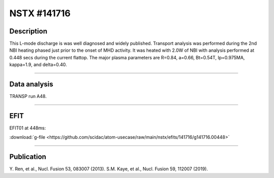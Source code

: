 NSTX #141716
==============

Description
-----------

This L-mode discharge is was well diagnosed and widely published.
Transport analysis was performed during the 2nd NBI heating phased
just prior to the onset of MHD activity. It was heated with 2.0W 
of NBI with analysis performed at 0.448 secs during the current flattop.
The major plasma parameters are R=0.84, a=0.66, Bt=0.54T, Ip=0.975MA, 
kappa=1.9, and delta=0.40.

----

Data analysis
-------------

TRANSP run A48.


.. toggle-header::
   :header: **Time traces**

   .. figure:: ../images/revplus/nstx141716-timehistory.png

----

EFIT
----

EFIT01 at 448ms:

| :download:`g-file <https://github.com/scidac/atom-usecase/raw/main/nstx/efits/141716/g141716.00448>`

.. toggle-header::
   :header: **Plot of EFIT at 445ms**

   .. figure:: ../efits/141716_0445-efit.png

----


Publication
-----------

Y. Ren, et al., Nucl. Fusion 53, 083007 (2013).
S.M. Kaye, et al., Nucl. Fusion 59, 112007 (2019).

